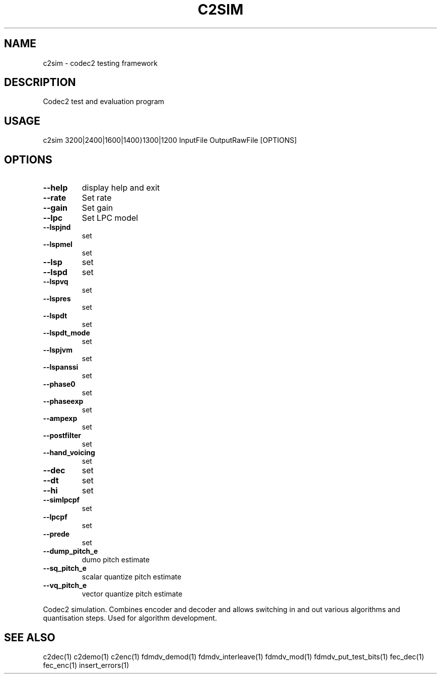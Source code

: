 .TH C2SIM "1" "Aug 2010" "C2SIM" "User Commands"
.SH NAME
c2sim \- codec2 testing framework
.SH DESCRIPTION
Codec2 test and evaluation program
.SH USAGE
c2sim 3200|2400|1600|1400}1300|1200 InputFile OutputRawFile [OPTIONS]
.SH OPTIONS
.TP
\fB\-\-help\fR
display help and exit
.TP
\fB\-\-rate\fR
Set rate
.TP
\fB\-\-gain\fR
Set gain
.TP
\fB\-\-lpc\fR
Set LPC model
.TP
\fB\-\-lspjnd\fR
set 
.TP
\fB\-\-lspmel\fR
set 
.TP
\fB\-\-lsp\fR
set 
.TP
\fB\-\-lspd\fR
set 
.TP
\fB\-\-lspvq\fR
set 
.TP
\fB\-\-lspres\fR
set 
.TP
\fB\-\-lspdt\fR
set 
.TP
\fB\-\-lspdt_mode\fR
set 
.TP
\fB\-\-lspjvm\fR
set 
.TP
\fB\-\-lspanssi\fR
set 
.TP
\fB\-\-phase0\fR
set 
.TP
\fB\-\-phaseexp\fR
set 
.TP
\fB\-\-ampexp\fR
set 
.TP
\fB\-\-postfilter\fR
set 
.TP
\fB\-\-hand_voicing\fR
set 
.TP
\fB\-\-dec\fR
set 
.TP
\fB\-\-dt\fR
set 
.TP
\fB\-\-hi\fR
set 
.TP
\fB\-\-simlpcpf\fR
set 
.TP
\fB\-\-lpcpf\fR
set 
.TP
\fB\-\-prede\fR
set 
.TP
\fB\-\-dump_pitch_e\fR
dumo pitch estimate
.TP
\fB\-\-sq_pitch_e\fR
scalar quantize pitch estimate
.TP
\fB\-\-vq_pitch_e\fR
vector quantize pitch estimate
.PP
Codec2 simulation.  Combines encoder and decoder and allows
switching in and out various algorithms and quantisation steps.
.BR
Used for algorithm development.
.SH "SEE ALSO"
.PP
c2dec(1) c2demo(1) c2enc(1) fdmdv_demod(1) fdmdv_interleave(1) fdmdv_mod(1) fdmdv_put_test_bits(1) fec_dec(1) fec_enc(1) insert_errors(1)
